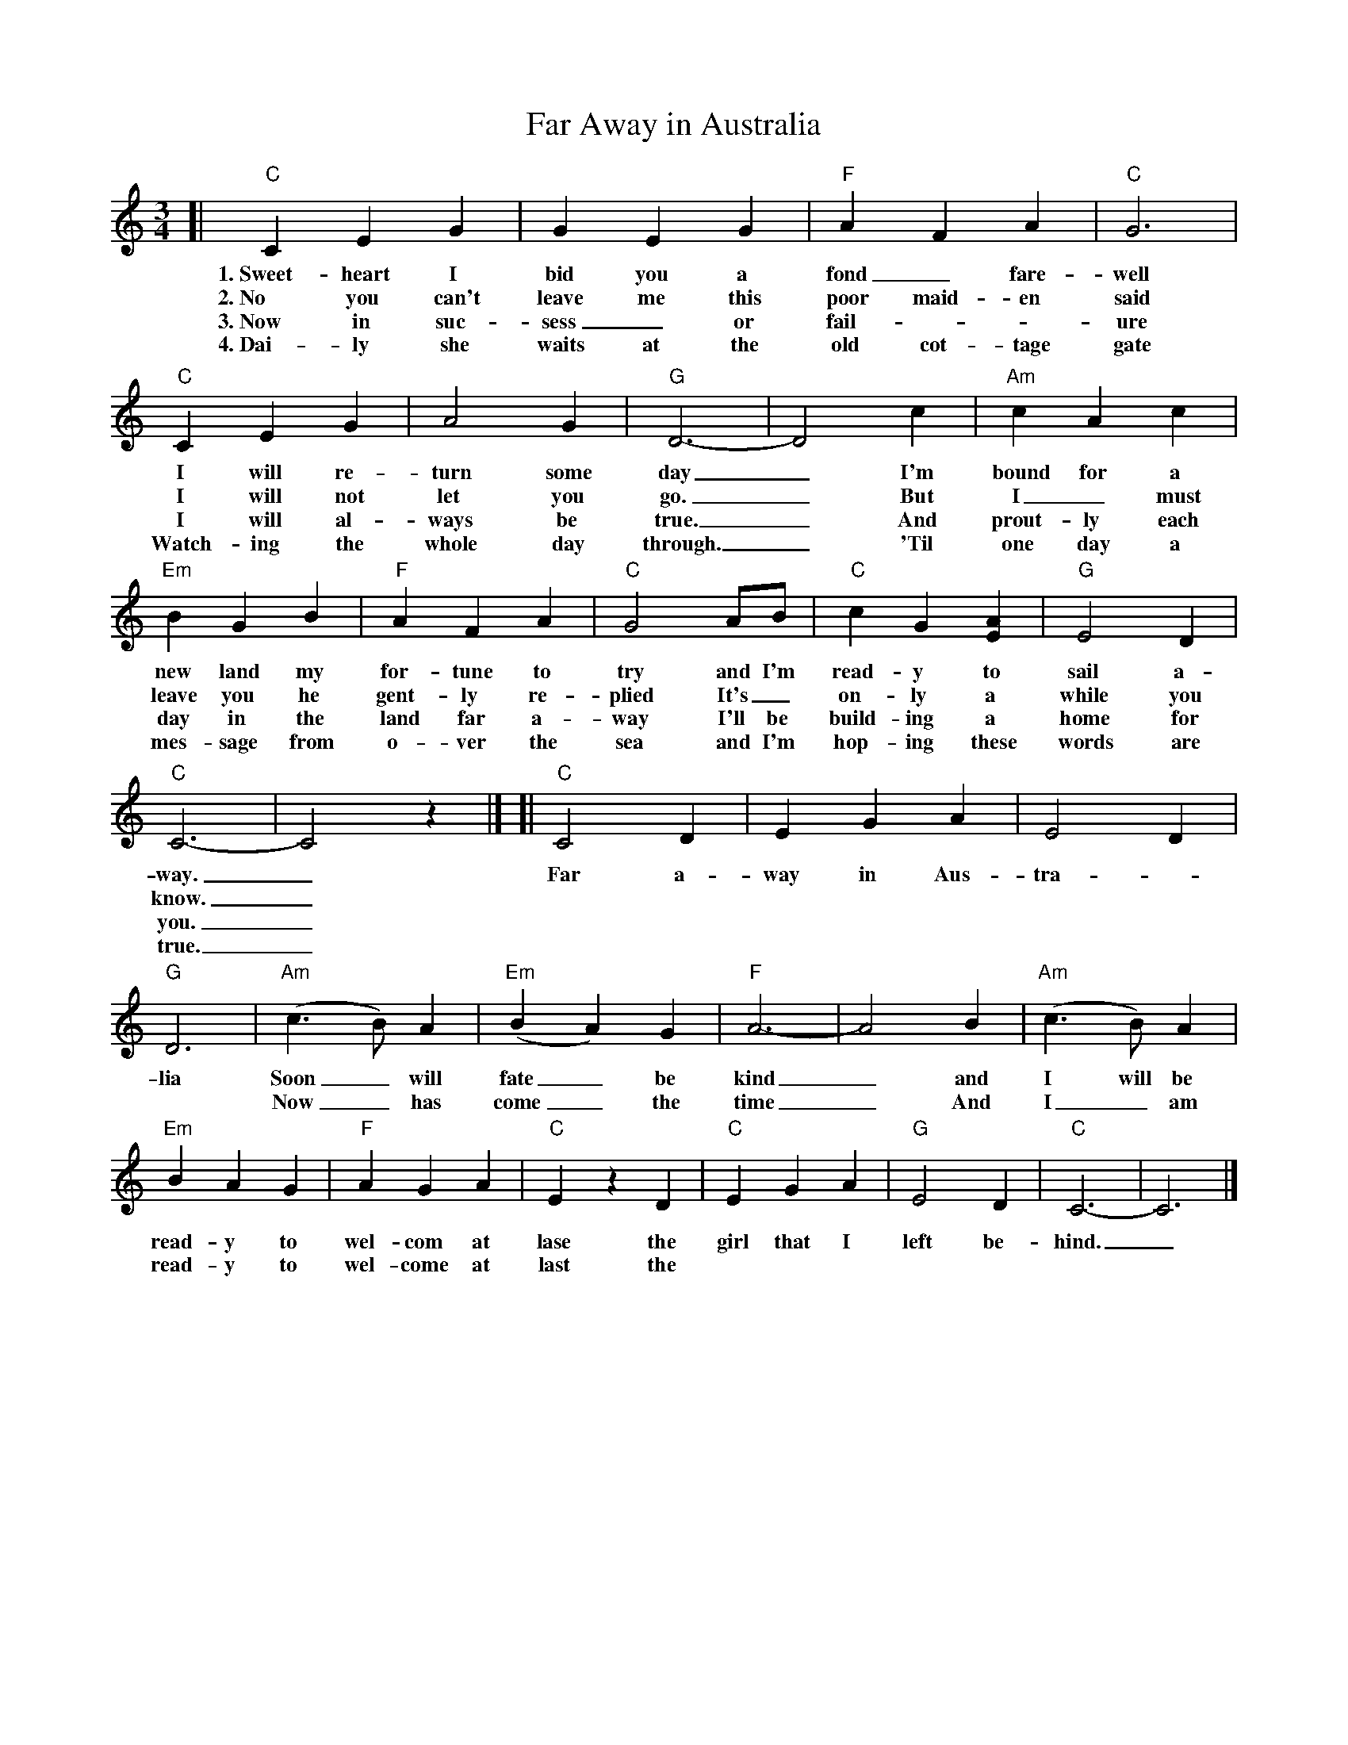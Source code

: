 X: 1
T: Far Away in Australia
S: Printed page of unknown origin.
Z: 2017 John Chambers <jc:trillian.mit.edu>
L: 1/4
M: 3/4
K: C
%%continueall 1
[|\
"C"C E G | G E G | "F"A F A | "C"G3 |
w: 1.~Sweet-heart I bid you a fond_ fare-well
w: 2.~No you can't leave me this poor maid-en said
w: 3.~Now in suc-sess_ or fail---ure
w: 4.~Dai-ly she waits at the old cot-tage gate
%
"C"C E G | A2 G | "G"D3- | D2 c |
w: I will re-turn some day_ I'm
w: I will not let you go._ But
w: I will al-ways be true._ And
w: Watch-ing the whole day through._ 'Til
%
"Am"c A c | "Em"B G B | "F"A F A | "C"G2 A/B/ |
w: bound for a new land my for-tune to try and I'm
w: I_ must leave you he gent-ly re-plied It's_
w: prout-ly each day in the land far a-way I'll be
w: one day a mes-sage from o-ver the sea and I'm
%
"C"c G [AE] | "G"E2 D | "C"C3- | C2 z |]
w: read-y to sail a-way._
w: on-ly a while you know._
w: build-ing a home for you._
w: hop-ing these words are true._
%
[|\
"C"C2 D | E G A | E2 D | "G"D3 |
w: Far a-way in Aus-tra--lia
%
"Am"(c> B) A | "Em"(B A) G | "F"A3- | A2 B |
w: Soon_ will fate_ be kind_ and
w: Now_ has come_ the time_  And
%
"Am"(c> B) A | "Em"B A G | "F"A G A | "C"E z D |
w: I will be read-y to wel-com at lase the
w: I_ am read-y to wel-come at last the
%
"C"E G A | "G"E2 D | "C"C3- | C3 |]
w: girl that I left be-hind._
